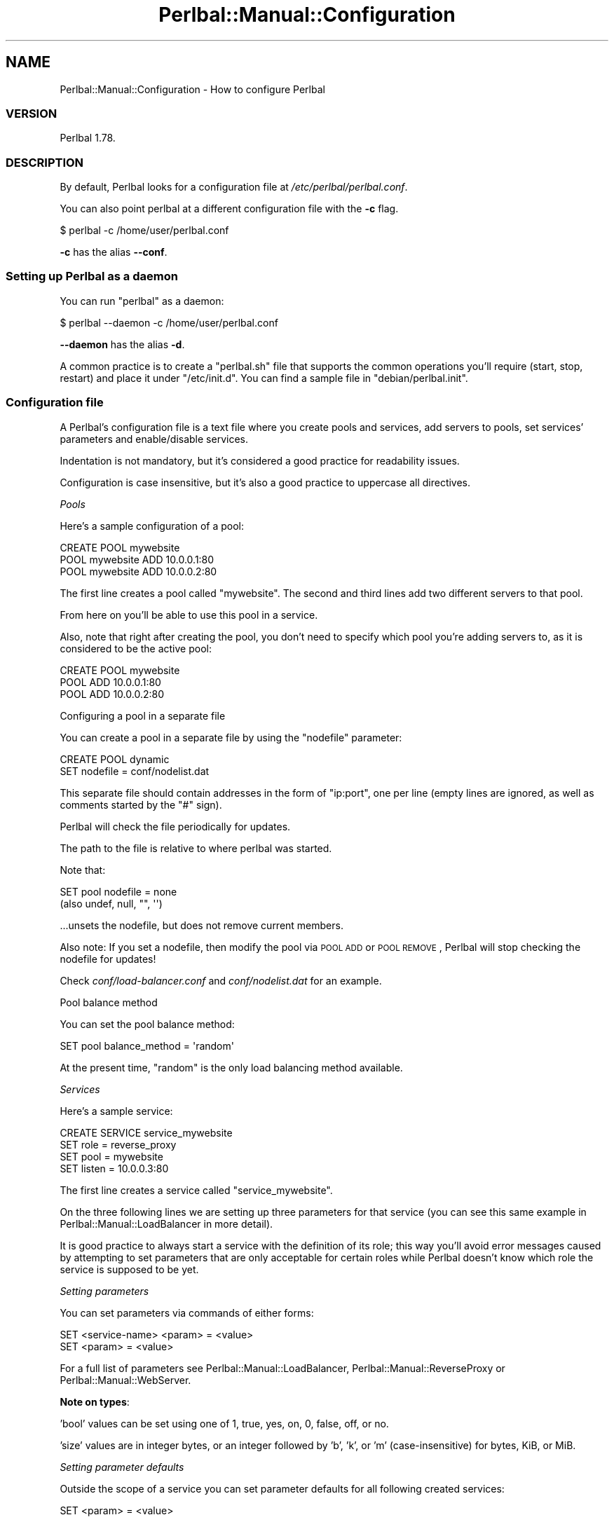 .\" Automatically generated by Pod::Man 2.22 (Pod::Simple 3.07)
.\"
.\" Standard preamble:
.\" ========================================================================
.de Sp \" Vertical space (when we can't use .PP)
.if t .sp .5v
.if n .sp
..
.de Vb \" Begin verbatim text
.ft CW
.nf
.ne \\$1
..
.de Ve \" End verbatim text
.ft R
.fi
..
.\" Set up some character translations and predefined strings.  \*(-- will
.\" give an unbreakable dash, \*(PI will give pi, \*(L" will give a left
.\" double quote, and \*(R" will give a right double quote.  \*(C+ will
.\" give a nicer C++.  Capital omega is used to do unbreakable dashes and
.\" therefore won't be available.  \*(C` and \*(C' expand to `' in nroff,
.\" nothing in troff, for use with C<>.
.tr \(*W-
.ds C+ C\v'-.1v'\h'-1p'\s-2+\h'-1p'+\s0\v'.1v'\h'-1p'
.ie n \{\
.    ds -- \(*W-
.    ds PI pi
.    if (\n(.H=4u)&(1m=24u) .ds -- \(*W\h'-12u'\(*W\h'-12u'-\" diablo 10 pitch
.    if (\n(.H=4u)&(1m=20u) .ds -- \(*W\h'-12u'\(*W\h'-8u'-\"  diablo 12 pitch
.    ds L" ""
.    ds R" ""
.    ds C` ""
.    ds C' ""
'br\}
.el\{\
.    ds -- \|\(em\|
.    ds PI \(*p
.    ds L" ``
.    ds R" ''
'br\}
.\"
.\" Escape single quotes in literal strings from groff's Unicode transform.
.ie \n(.g .ds Aq \(aq
.el       .ds Aq '
.\"
.\" If the F register is turned on, we'll generate index entries on stderr for
.\" titles (.TH), headers (.SH), subsections (.SS), items (.Ip), and index
.\" entries marked with X<> in POD.  Of course, you'll have to process the
.\" output yourself in some meaningful fashion.
.ie \nF \{\
.    de IX
.    tm Index:\\$1\t\\n%\t"\\$2"
..
.    nr % 0
.    rr F
.\}
.el \{\
.    de IX
..
.\}
.\"
.\" Accent mark definitions (@(#)ms.acc 1.5 88/02/08 SMI; from UCB 4.2).
.\" Fear.  Run.  Save yourself.  No user-serviceable parts.
.    \" fudge factors for nroff and troff
.if n \{\
.    ds #H 0
.    ds #V .8m
.    ds #F .3m
.    ds #[ \f1
.    ds #] \fP
.\}
.if t \{\
.    ds #H ((1u-(\\\\n(.fu%2u))*.13m)
.    ds #V .6m
.    ds #F 0
.    ds #[ \&
.    ds #] \&
.\}
.    \" simple accents for nroff and troff
.if n \{\
.    ds ' \&
.    ds ` \&
.    ds ^ \&
.    ds , \&
.    ds ~ ~
.    ds /
.\}
.if t \{\
.    ds ' \\k:\h'-(\\n(.wu*8/10-\*(#H)'\'\h"|\\n:u"
.    ds ` \\k:\h'-(\\n(.wu*8/10-\*(#H)'\`\h'|\\n:u'
.    ds ^ \\k:\h'-(\\n(.wu*10/11-\*(#H)'^\h'|\\n:u'
.    ds , \\k:\h'-(\\n(.wu*8/10)',\h'|\\n:u'
.    ds ~ \\k:\h'-(\\n(.wu-\*(#H-.1m)'~\h'|\\n:u'
.    ds / \\k:\h'-(\\n(.wu*8/10-\*(#H)'\z\(sl\h'|\\n:u'
.\}
.    \" troff and (daisy-wheel) nroff accents
.ds : \\k:\h'-(\\n(.wu*8/10-\*(#H+.1m+\*(#F)'\v'-\*(#V'\z.\h'.2m+\*(#F'.\h'|\\n:u'\v'\*(#V'
.ds 8 \h'\*(#H'\(*b\h'-\*(#H'
.ds o \\k:\h'-(\\n(.wu+\w'\(de'u-\*(#H)/2u'\v'-.3n'\*(#[\z\(de\v'.3n'\h'|\\n:u'\*(#]
.ds d- \h'\*(#H'\(pd\h'-\w'~'u'\v'-.25m'\f2\(hy\fP\v'.25m'\h'-\*(#H'
.ds D- D\\k:\h'-\w'D'u'\v'-.11m'\z\(hy\v'.11m'\h'|\\n:u'
.ds th \*(#[\v'.3m'\s+1I\s-1\v'-.3m'\h'-(\w'I'u*2/3)'\s-1o\s+1\*(#]
.ds Th \*(#[\s+2I\s-2\h'-\w'I'u*3/5'\v'-.3m'o\v'.3m'\*(#]
.ds ae a\h'-(\w'a'u*4/10)'e
.ds Ae A\h'-(\w'A'u*4/10)'E
.    \" corrections for vroff
.if v .ds ~ \\k:\h'-(\\n(.wu*9/10-\*(#H)'\s-2\u~\d\s+2\h'|\\n:u'
.if v .ds ^ \\k:\h'-(\\n(.wu*10/11-\*(#H)'\v'-.4m'^\v'.4m'\h'|\\n:u'
.    \" for low resolution devices (crt and lpr)
.if \n(.H>23 .if \n(.V>19 \
\{\
.    ds : e
.    ds 8 ss
.    ds o a
.    ds d- d\h'-1'\(ga
.    ds D- D\h'-1'\(hy
.    ds th \o'bp'
.    ds Th \o'LP'
.    ds ae ae
.    ds Ae AE
.\}
.rm #[ #] #H #V #F C
.\" ========================================================================
.\"
.IX Title "Perlbal::Manual::Configuration 3"
.TH Perlbal::Manual::Configuration 3 "2012-02-20" "perl v5.10.1" "User Contributed Perl Documentation"
.\" For nroff, turn off justification.  Always turn off hyphenation; it makes
.\" way too many mistakes in technical documents.
.if n .ad l
.nh
.SH "NAME"
Perlbal::Manual::Configuration \- How to configure Perlbal
.SS "\s-1VERSION\s0"
.IX Subsection "VERSION"
Perlbal 1.78.
.SS "\s-1DESCRIPTION\s0"
.IX Subsection "DESCRIPTION"
By default, Perlbal looks for a configuration file at \fI/etc/perlbal/perlbal.conf\fR.
.PP
You can also point perlbal at a different configuration file with the \fB\-c\fR flag.
.PP
.Vb 1
\&    $ perlbal \-c /home/user/perlbal.conf
.Ve
.PP
\&\fB\-c\fR has the alias \fB\-\-conf\fR.
.SS "Setting up Perlbal as a daemon"
.IX Subsection "Setting up Perlbal as a daemon"
You can run \f(CW\*(C`perlbal\*(C'\fR as a daemon:
.PP
.Vb 1
\&    $ perlbal \-\-daemon \-c /home/user/perlbal.conf
.Ve
.PP
\&\fB\-\-daemon\fR has the alias \fB\-d\fR.
.PP
A common practice is to create a \f(CW\*(C`perlbal.sh\*(C'\fR file that supports the common operations you'll require (start, stop, restart) and place it under \f(CW\*(C`/etc/init.d\*(C'\fR. You can find a sample file in \f(CW\*(C`debian/perlbal.init\*(C'\fR.
.SS "Configuration file"
.IX Subsection "Configuration file"
A Perlbal's configuration file is a text file where you create pools and services, add servers to pools, set services' parameters and enable/disable services.
.PP
Indentation is not mandatory, but it's considered a good practice for readability issues.
.PP
Configuration is case insensitive, but it's also a good practice to uppercase all directives.
.PP
\fIPools\fR
.IX Subsection "Pools"
.PP
Here's a sample configuration of a pool:
.PP
.Vb 3
\&    CREATE POOL mywebsite
\&        POOL mywebsite ADD 10.0.0.1:80
\&        POOL mywebsite ADD 10.0.0.2:80
.Ve
.PP
The first line creates a pool called \f(CW\*(C`mywebsite\*(C'\fR. The second and third lines add two different servers to that pool.
.PP
From here on you'll be able to use this pool in a service.
.PP
Also, note that right after creating the pool, you don't need to specify which pool you're adding servers to, as it is considered to be the active pool:
.PP
.Vb 3
\&    CREATE POOL mywebsite
\&        POOL ADD 10.0.0.1:80
\&        POOL ADD 10.0.0.2:80
.Ve
.PP
Configuring a pool in a separate file
.IX Subsection "Configuring a pool in a separate file"
.PP
You can create a pool in a separate file by using the \f(CW\*(C`nodefile\*(C'\fR parameter:
.PP
.Vb 2
\&    CREATE POOL dynamic
\&        SET nodefile = conf/nodelist.dat
.Ve
.PP
This separate file should contain addresses in the form of \f(CW\*(C`ip:port\*(C'\fR, one per line (empty lines are ignored, as well as comments started by the \f(CW\*(C`#\*(C'\fR sign).
.PP
Perlbal will check the file periodically for updates.
.PP
The path to the file is relative to where perlbal was started.
.PP
Note that:
.PP
.Vb 2
\&    SET pool nodefile = none
\&    (also undef, null, "", \*(Aq\*(Aq)
.Ve
.PP
\&...unsets the nodefile, but does not remove current members.
.PP
Also note: If you set a nodefile, then modify the pool via \s-1POOL\s0 \s-1ADD\s0 or \s-1POOL\s0 \s-1REMOVE\s0, Perlbal will stop checking the nodefile for updates!
.PP
Check \fIconf/load\-balancer.conf\fR and \fIconf/nodelist.dat\fR for an example.
.PP
Pool balance method
.IX Subsection "Pool balance method"
.PP
You can set the pool balance method:
.PP
.Vb 1
\&    SET pool balance_method = \*(Aqrandom\*(Aq
.Ve
.PP
At the present time, \f(CW\*(C`random\*(C'\fR is the only load balancing method available.
.PP
\fIServices\fR
.IX Subsection "Services"
.PP
Here's a sample service:
.PP
.Vb 4
\&    CREATE SERVICE service_mywebsite
\&        SET role            = reverse_proxy
\&        SET pool            = mywebsite
\&        SET listen          = 10.0.0.3:80
.Ve
.PP
The first line creates a service called \f(CW\*(C`service_mywebsite\*(C'\fR.
.PP
On the three following lines we are setting up three parameters for that service (you can see this same example in Perlbal::Manual::LoadBalancer in more detail).
.PP
It is good practice to always start a service with the definition of its role; this way you'll avoid error messages caused by attempting to set parameters that are only acceptable for certain roles while Perlbal doesn't know which role the service is supposed to be yet.
.PP
\fISetting parameters\fR
.IX Subsection "Setting parameters"
.PP
You can set parameters via commands of either forms:
.PP
.Vb 2
\&    SET <service\-name> <param> = <value>
\&    SET <param> = <value>
.Ve
.PP
For a full list of parameters see Perlbal::Manual::LoadBalancer, Perlbal::Manual::ReverseProxy or Perlbal::Manual::WebServer.
.PP
\fBNote on types\fR:
.IX Subsection "Note on types:"
.PP
\&'bool' values can be set using one of 1, true, yes, on, 0, false, off, or no.
.PP
\&'size' values are in integer bytes, or an integer followed by 'b', 'k', or 'm' (case-insensitive) for bytes, KiB, or MiB.
.PP
\fISetting parameter defaults\fR
.IX Subsection "Setting parameter defaults"
.PP
Outside the scope of a service you can set parameter defaults for all following created services:
.PP
.Vb 1
\&    SET <param> = <value>
.Ve
.PP
This takes the same parameters as the section above "\*(L"Setting parameters\*(R"
.PP
\fIEnabling/Disabling services\fR
.IX Subsection "Enabling/Disabling services"
.PP
To enable a service:
.PP
.Vb 1
\&    ENABLE service_mywebsite
.Ve
.PP
To disable a service:
.PP
.Vb 1
\&    DISABLE service_mywebsite
.Ve
.PP
These lines is what allows you to have several services configured in a file even if they are not currently active (a common scenario is to configure everything on the file and then enable/disable services on-the-fly as required; see Perlbal::Manual::Management for more information on this process).
.PP
\fIIncluding configuration files\fR
.IX Subsection "Including configuration files"
.PP
While Perlbal doesn't natively let you include a configuration file within another, one of its core Plugins does.
.PP
By using Perlbal::Plugin::Include you can use this feature:
.PP
.Vb 3
\&    LOAD include
\&    INCLUDE = /etc/perlbal/my.conf
\&    INCLUDE = /etc/perlbal/other.conf /etc/perlbal/*.conf
.Ve
.PP
See Perlbal::Plugin::Include for further examples and more information.
.PP
\fIExpansions\fR
.IX Subsection "Expansions"
.PP
The following things expand/interpolate in config files/commands:
.ie n .IP """${ip:eth0}""" 4
.el .IP "\f(CW${ip:eth0}\fR" 4
.IX Item "${ip:eth0}"
Expands to the configured \s-1IP\s0 for interface \*(L"eth0\*(R". Probably only works on Linux.
.PP
\fIComments\fR
.IX Subsection "Comments"
.PP
Comments in Perlbal's configuration files start with a \f(CW\*(C`#\*(C'\fR:
.PP
.Vb 2
\&    # this is a comment
\&    ENABLE myservice # this is also a comment
.Ve
.SS "Environment variables"
.IX Subsection "Environment variables"
\fI\s-1DANGABUILD_DAEMONONLY\s0\fR
.IX Subsection "DANGABUILD_DAEMONONLY"
.PP
Used in \f(CW\*(C`Makefile.PL\*(C'\fR. If set to a true value the modules will not be built.
.PP
\fI\s-1DANGABUILD_MODULESONLY\s0\fR
.IX Subsection "DANGABUILD_MODULESONLY"
.PP
Used in \f(CW\*(C`Makefile.PL\*(C'\fR. If set to a true value only the modules will be built, not the \f(CW\*(C`perlbal\*(C'\fR executable.
.PP
\fI\s-1PERLBAL_DEBUG\s0\fR
.IX Subsection "PERLBAL_DEBUG"
.PP
There are four levels of debugging in Perlbal.
.PP
By setting this variable to a value between 0 and 4 (included) you will activate Perbal's debug.
.PP
.Vb 1
\&    PERLBAL_DEBUG = 0 # no debug
\&
\&    PERLBAL_DEBUG = 4 # debug everything
.Ve
.PP
These four levels are described in more detail in Perlbal::Manual::Debugging.
.PP
\fI\s-1PERLBAL_DEBUG_BUFFERED_UPLOADS\s0\fR
.IX Subsection "PERLBAL_DEBUG_BUFFERED_UPLOADS"
.PP
By setting this variable to 1 you can tell Perlbal to add a \f(CW\*(C`X\-PERLBAL\-BUFFERED\-UPLOAD\-REASON\*(C'\fR header to requests that have to be buffered.
.PP
This can be useful to let your backend machine know that Perlbal is buffering the request.
.PP
The value of the header contains the reason why the request was buffered.
.PP
\fI\s-1PERLBAL_DEBUG_OBJ\s0\fR
.IX Subsection "PERLBAL_DEBUG_OBJ"
.PP
This is the variable you'll have to set to a true value in order to properly use the commands \f(CW\*(C`obj\*(C'\fR or \f(CW\*(C`track\*(C'\fR.
.PP
See Perlbal::Manual::Management for more information.
.PP
\fI\s-1PERLBAL_REMOVE_FIELDS\s0\fR
.IX Subsection "PERLBAL_REMOVE_FIELDS"
.PP
Setting this variable true will give perlbal an extra speed boost on perl 5.10+ by removing run-time locking
of field names on internal objects. As a tradeoff this will make code such as plugins or patch sets that
incorrectly handling fields in perlbal to silently fail rather than giving warnings and errors.
.PP
Use with caution until you trust your combination of perlbal version, plugins and versions and other
patches you may have applied. Once you trust you perlbal instance to have no problems this option should
simply make perlbal faster.
.PP
\fI\s-1PERLBAL_TEST_ALPHA\s0\fR
.IX Subsection "PERLBAL_TEST_ALPHA"
.PP
This is a variable used to test Perlbal's alpha features.
.PP
If you're a developer working on one of these features, first set the variable to a true value:
.PP
.Vb 1
\&    PERLBAL_TEST_ALPHA = 1
.Ve
.PP
And then, on your test file, use something like:
.PP
.Vb 6
\&    unless ($ENV{PERLBAL_TEST_ALPHA}) {
\&        plan skip_all => \*(AqAlpha feature; test skipped without $ENV{PERLBAL_TEST_ALPHA}\*(Aq;
\&        exit 0;
\&    } else {
\&        plan tests => 4;
\&    }
.Ve
.PP
\fI\s-1PERLBAL_TRACK_STATES\s0\fR
.IX Subsection "PERLBAL_TRACK_STATES"
.PP
This is the variable you'll have to set to a true value in order to properly use the command \f(CW\*(C`state changes\*(C'\fR.
.PP
See Perlbal::Manual::Management for more information.
.PP
\fI\s-1PERLBAL_XS_HEADERS\s0\fR
.IX Subsection "PERLBAL_XS_HEADERS"
.PP
By setting to a true value you can enable Perlbal::XS::HTTPHeaders, if installed.
.PP
Note that if you enable Perlbal::XS::HTTPHeaders you won't have access to the fields of Perlbal::HTTPHeaders.
.PP
\fI\s-1TEST_PERLBAL_FOREGROUND\s0\fR
.IX Subsection "TEST_PERLBAL_FOREGROUND"
.PP
This variable is used by Perlbal::Test to test Perlbal.
.PP
\&\f(CW\*(C`TEST_PERLBAL_FOREGROUND\*(C'\fR with a true value tells Perlbal::Test that it should run a server in the foreground.
.PP
See Perlbal::Test for more information.
.PP
\fI\s-1TEST_PERLBAL_USE_EXISTING\s0\fR
.IX Subsection "TEST_PERLBAL_USE_EXISTING"
.PP
This variable is used by Perlbal::Test to test Perlbal.
.PP
If \f(CW\*(C`TEST_PERLBAL_USE_EXISTING\*(C'\fR is set to a true value then \f(CW\*(C`Perlbal::Test::start_server\*(C'\fR will be return a socket which is connected to an existing server's management port.
.PP
See Perlbal::Test for more information.
.SS "\s-1SEE\s0 \s-1ALSO\s0"
.IX Subsection "SEE ALSO"
Perlbal::Manual::Management.
